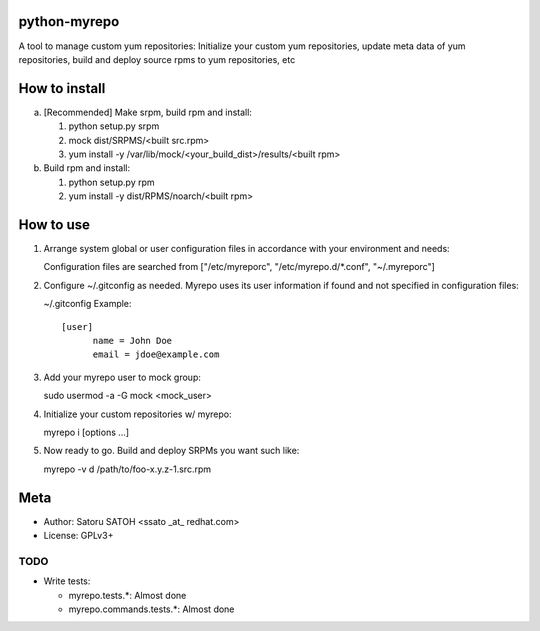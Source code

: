 python-myrepo
==============

A tool to manage custom yum repositories: Initialize your custom yum
repositories, update meta data of yum repositories, build and deploy source
rpms to yum repositories, etc

How to install
================

a. [Recommended] Make srpm, build rpm and install:

   1. python setup.py srpm
   2. mock dist/SRPMS/<built src.rpm>
   3. yum install -y /var/lib/mock/<your_build_dist>/results/<built rpm>

b. Build rpm and install:

   1. python setup.py rpm
   2. yum install -y dist/RPMS/noarch/<built rpm>

How to use
============

1. Arrange system global or user configuration files in accordance with your
   environment and needs:

   Configuration files are searched from
   ["/etc/myreporc", "/etc/myrepo.d/\*.conf", "~/.myreporc"]

2. Configure ~/.gitconfig as needed. Myrepo uses its user information if
   found and not specified in configuration files:

   ~/.gitconfig Example::

     [user]
           name = John Doe
           email = jdoe@example.com

3. Add your myrepo user to mock group::

   sudo usermod -a -G mock <mock_user>


4. Initialize your custom repositories w/ myrepo::

   myrepo i [options ...]

5. Now ready to go. Build and deploy SRPMs you want such like::

   myrepo -v d /path/to/foo-x.y.z-1.src.rpm

Meta
======

* Author: Satoru SATOH <ssato _at_ redhat.com>
* License: GPLv3+

TODO
------

* Write tests:

  * myrepo.tests.\*: Almost done
  * myrepo.commands.tests.\*: Almost done

.. vim:sw=2:ts=2:et:
